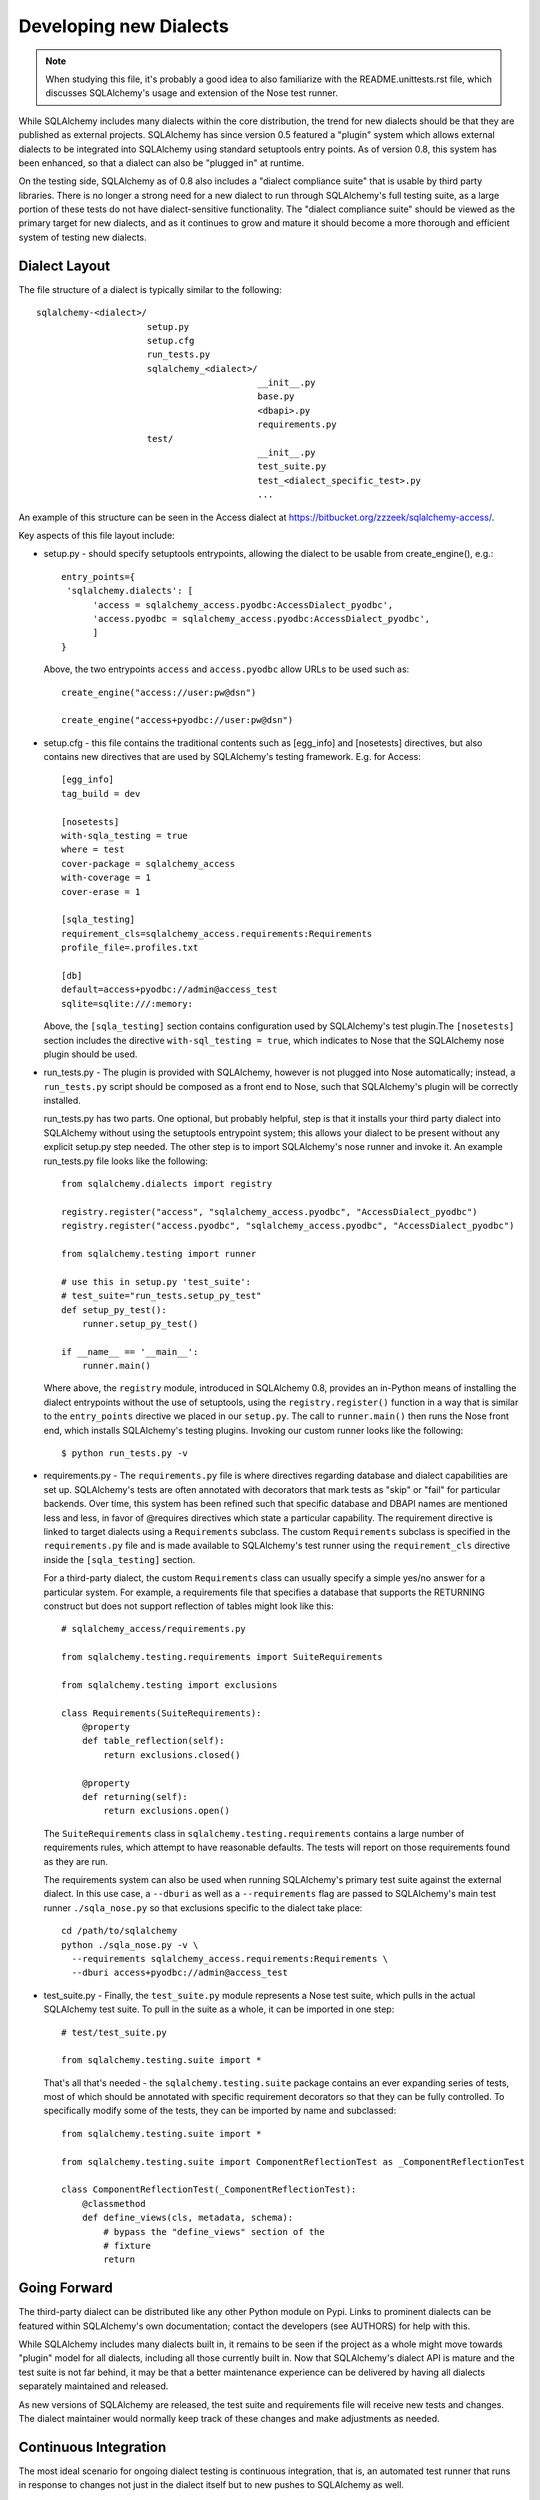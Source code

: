 ========================
Developing new Dialects
========================

.. note::

   When studying this file, it's probably a good idea to also
   familiarize with the  README.unittests.rst file, which discusses
   SQLAlchemy's usage and extension of the Nose test runner.

While SQLAlchemy includes many dialects within the core distribution, the
trend for new dialects should be that they are published as external
projects.   SQLAlchemy has since version 0.5 featured a "plugin" system
which allows external dialects to be integrated into SQLAlchemy using
standard setuptools entry points.  As of version 0.8, this system has
been enhanced, so that a dialect can also be "plugged in" at runtime.

On the testing side, SQLAlchemy as of 0.8 also includes a "dialect
compliance suite" that is usable by third party libraries.  There is no
longer a strong need for a new dialect to run through SQLAlchemy's full
testing suite, as a large portion of these tests do not have
dialect-sensitive functionality.  The "dialect compliance suite" should
be viewed as the primary target for new dialects, and as it continues
to grow and mature it should become a more thorough and efficient system
of testing new dialects.

Dialect Layout
===============

The file structure of a dialect is typically similar to the following::

    sqlalchemy-<dialect>/
                         setup.py
                         setup.cfg
                         run_tests.py
                         sqlalchemy_<dialect>/
                                              __init__.py
                                              base.py
                                              <dbapi>.py
                                              requirements.py
                         test/
                                              __init__.py
                                              test_suite.py
                                              test_<dialect_specific_test>.py
                                              ...

An example of this structure can be seen in the Access dialect at
https://bitbucket.org/zzzeek/sqlalchemy-access/.

Key aspects of this file layout include:

* setup.py - should specify setuptools entrypoints, allowing the
  dialect to be usable from create_engine(), e.g.::

        entry_points={
         'sqlalchemy.dialects': [
              'access = sqlalchemy_access.pyodbc:AccessDialect_pyodbc',
              'access.pyodbc = sqlalchemy_access.pyodbc:AccessDialect_pyodbc',
              ]
        }

  Above, the two entrypoints ``access`` and ``access.pyodbc`` allow URLs to be
  used such as::

    create_engine("access://user:pw@dsn")

    create_engine("access+pyodbc://user:pw@dsn")

* setup.cfg - this file contains the traditional contents such as [egg_info]
  and [nosetests] directives, but also contains new directives that are used
  by SQLAlchemy's testing framework.  E.g. for Access::

    [egg_info]
    tag_build = dev

    [nosetests]
    with-sqla_testing = true
    where = test
    cover-package = sqlalchemy_access
    with-coverage = 1
    cover-erase = 1

    [sqla_testing]
    requirement_cls=sqlalchemy_access.requirements:Requirements
    profile_file=.profiles.txt

    [db]
    default=access+pyodbc://admin@access_test
    sqlite=sqlite:///:memory:

  Above, the ``[sqla_testing]`` section contains configuration used by
  SQLAlchemy's test plugin.The ``[nosetests]`` section includes the
  directive ``with-sql_testing = true``, which indicates to Nose that
  the SQLAlchemy nose plugin should be used.

* run_tests.py - The plugin is provided with SQLAlchemy, however is not
  plugged into Nose automatically; instead, a ``run_tests.py`` script
  should be composed as a front end to Nose, such that SQLAlchemy's plugin
  will be correctly installed.

  run_tests.py has two parts.  One optional, but probably helpful, step
  is that it installs your third party dialect into SQLAlchemy without
  using the setuptools entrypoint system; this allows your dialect to
  be present without any explicit setup.py step needed.  The other
  step is to import SQLAlchemy's nose runner and invoke it.  An
  example run_tests.py file looks like the following::

    from sqlalchemy.dialects import registry

    registry.register("access", "sqlalchemy_access.pyodbc", "AccessDialect_pyodbc")
    registry.register("access.pyodbc", "sqlalchemy_access.pyodbc", "AccessDialect_pyodbc")

    from sqlalchemy.testing import runner

    # use this in setup.py 'test_suite':
    # test_suite="run_tests.setup_py_test"
    def setup_py_test():
        runner.setup_py_test()

    if __name__ == '__main__':
        runner.main()

  Where above, the ``registry`` module, introduced in SQLAlchemy 0.8, provides
  an in-Python means of installing the dialect entrypoints without the use
  of setuptools, using the ``registry.register()`` function in a way that
  is similar to the ``entry_points`` directive we placed in our ``setup.py``.
  The call to ``runner.main()`` then runs the Nose front end, which installs
  SQLAlchemy's testing plugins.   Invoking our custom runner looks like the
  following::

    $ python run_tests.py -v

* requirements.py - The ``requirements.py`` file is where directives
  regarding database and dialect capabilities are set up.
  SQLAlchemy's tests are often annotated with decorators   that mark
  tests as "skip" or "fail" for particular backends.  Over time, this
  system   has been refined such that specific database and DBAPI names
  are mentioned   less and less, in favor of @requires directives which
  state a particular capability.   The requirement directive is linked
  to target dialects using a ``Requirements`` subclass.   The custom
  ``Requirements`` subclass is specified in the ``requirements.py`` file
  and   is made available to SQLAlchemy's test runner using the
  ``requirement_cls`` directive   inside the ``[sqla_testing]`` section.

  For a third-party dialect, the custom ``Requirements`` class can
  usually specify a simple yes/no answer for a particular system. For
  example, a requirements file that specifies a database that supports
  the RETURNING construct but does not support reflection of tables
  might look like this::

      # sqlalchemy_access/requirements.py

      from sqlalchemy.testing.requirements import SuiteRequirements

      from sqlalchemy.testing import exclusions

      class Requirements(SuiteRequirements):
          @property
          def table_reflection(self):
              return exclusions.closed()

          @property
          def returning(self):
              return exclusions.open()

  The ``SuiteRequirements`` class in
  ``sqlalchemy.testing.requirements`` contains a large number of
  requirements rules, which attempt to have reasonable defaults. The
  tests will report on those requirements found as they are run.

  The requirements system can also be used when running SQLAlchemy's
  primary test suite against the external dialect.  In this use case,
  a ``--dburi`` as well as a ``--requirements`` flag are passed to SQLAlchemy's
  main test runner ``./sqla_nose.py`` so that exclusions specific to the
  dialect take place::

    cd /path/to/sqlalchemy
    python ./sqla_nose.py -v \
      --requirements sqlalchemy_access.requirements:Requirements \
      --dburi access+pyodbc://admin@access_test

* test_suite.py - Finally, the ``test_suite.py`` module represents a
  Nose test suite, which pulls   in the actual SQLAlchemy test suite.
  To pull in the suite as a whole, it can   be imported in one step::

      # test/test_suite.py

      from sqlalchemy.testing.suite import *

  That's all that's needed - the ``sqlalchemy.testing.suite`` package
  contains an ever expanding series of tests, most of which should be
  annotated with specific requirement decorators so that they can be
  fully controlled. To specifically modify some of the tests, they can
  be imported by name and subclassed::

      from sqlalchemy.testing.suite import *

      from sqlalchemy.testing.suite import ComponentReflectionTest as _ComponentReflectionTest

      class ComponentReflectionTest(_ComponentReflectionTest):
          @classmethod
          def define_views(cls, metadata, schema):
              # bypass the "define_views" section of the
              # fixture
              return

Going Forward
==============

The third-party dialect can be distributed like any other Python
module on Pypi. Links to prominent dialects can be featured within
SQLAlchemy's own documentation; contact the developers (see AUTHORS)
for help with this.

While SQLAlchemy includes many dialects built in, it remains to be
seen if the project as a whole might move towards "plugin" model for
all dialects, including all those currently built in.  Now that
SQLAlchemy's dialect API is mature and the test suite is not far
behind, it may be that a better maintenance experience can be
delivered by having all dialects separately maintained and released.

As new versions of SQLAlchemy are released, the test suite and
requirements file will receive new tests and changes.  The dialect
maintainer would normally keep track of these changes and make
adjustments as needed.

Continuous Integration
======================

The most ideal scenario for ongoing dialect testing is continuous
integration, that is, an automated test runner that runs in response
to changes not just in the dialect itself but to new pushes to
SQLAlchemy as well.

The SQLAlchemy project features a Jenkins installation that runs tests
on Amazon EC2 instances.   It is possible for third-party dialect
developers to provide the SQLAlchemy project either with AMIs or EC2
instance keys which feature test environments appropriate to the
dialect - SQLAlchemy's own Jenkins suite can invoke tests on these
environments.  Contact the developers for further info.

